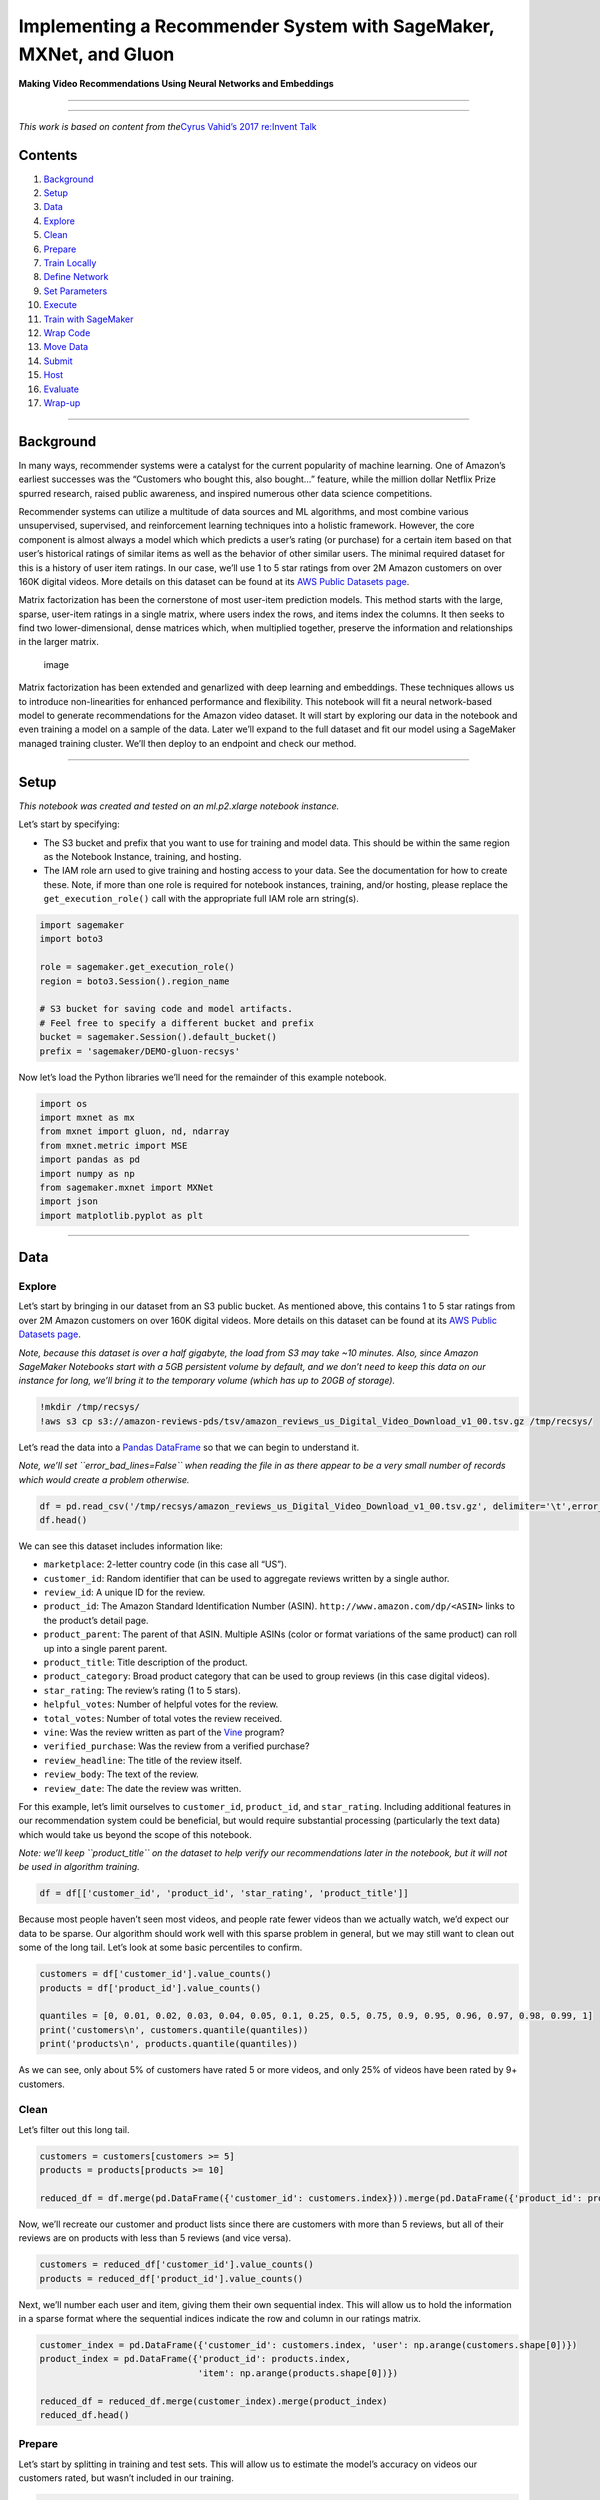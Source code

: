 Implementing a Recommender System with SageMaker, MXNet, and Gluon
==================================================================

**Making Video Recommendations Using Neural Networks and Embeddings**

--------------

--------------

*This work is based on content from the*\ `Cyrus Vahid’s 2017 re:Invent
Talk <https://github.com/cyrusmvahid/gluontutorials/blob/master/recommendations/MLPMF.ipynb>`__

Contents
--------

1.  `Background <#Background>`__
2.  `Setup <#Setup>`__
3.  `Data <#Data>`__
4.  `Explore <#Explore>`__
5.  `Clean <#Clean>`__
6.  `Prepare <#Prepare>`__
7.  `Train Locally <#Train-Locally>`__
8.  `Define Network <#Define-Network>`__
9.  `Set Parameters <#Set-Parameters>`__
10. `Execute <#Execute>`__
11. `Train with SageMaker <#Train-with-SageMaker>`__
12. `Wrap Code <#Wrap-Code>`__
13. `Move Data <#Move-Data>`__
14. `Submit <#Submit>`__
15. `Host <#Host>`__
16. `Evaluate <#Evaluate>`__
17. `Wrap-up <#Wrap-up>`__

--------------

Background
----------

In many ways, recommender systems were a catalyst for the current
popularity of machine learning. One of Amazon’s earliest successes was
the “Customers who bought this, also bought…” feature, while the million
dollar Netflix Prize spurred research, raised public awareness, and
inspired numerous other data science competitions.

Recommender systems can utilize a multitude of data sources and ML
algorithms, and most combine various unsupervised, supervised, and
reinforcement learning techniques into a holistic framework. However,
the core component is almost always a model which which predicts a
user’s rating (or purchase) for a certain item based on that user’s
historical ratings of similar items as well as the behavior of other
similar users. The minimal required dataset for this is a history of
user item ratings. In our case, we’ll use 1 to 5 star ratings from over
2M Amazon customers on over 160K digital videos. More details on this
dataset can be found at its `AWS Public Datasets
page <https://s3.amazonaws.com/amazon-reviews-pds/readme.html>`__.

Matrix factorization has been the cornerstone of most user-item
prediction models. This method starts with the large, sparse, user-item
ratings in a single matrix, where users index the rows, and items index
the columns. It then seeks to find two lower-dimensional, dense matrices
which, when multiplied together, preserve the information and
relationships in the larger matrix.

.. figure:: https://developers.google.com/machine-learning/recommendation/images/Matrixfactor.svg
   :alt: image

   image

Matrix factorization has been extended and genarlized with deep learning
and embeddings. These techniques allows us to introduce non-linearities
for enhanced performance and flexibility. This notebook will fit a
neural network-based model to generate recommendations for the Amazon
video dataset. It will start by exploring our data in the notebook and
even training a model on a sample of the data. Later we’ll expand to the
full dataset and fit our model using a SageMaker managed training
cluster. We’ll then deploy to an endpoint and check our method.

--------------

Setup
-----

*This notebook was created and tested on an ml.p2.xlarge notebook
instance.*

Let’s start by specifying:

-  The S3 bucket and prefix that you want to use for training and model
   data. This should be within the same region as the Notebook Instance,
   training, and hosting.
-  The IAM role arn used to give training and hosting access to your
   data. See the documentation for how to create these. Note, if more
   than one role is required for notebook instances, training, and/or
   hosting, please replace the ``get_execution_role()`` call with the
   appropriate full IAM role arn string(s).

.. code:: ipython3

    import sagemaker
    import boto3
    
    role = sagemaker.get_execution_role()
    region = boto3.Session().region_name
    
    # S3 bucket for saving code and model artifacts.
    # Feel free to specify a different bucket and prefix
    bucket = sagemaker.Session().default_bucket()
    prefix = 'sagemaker/DEMO-gluon-recsys'

Now let’s load the Python libraries we’ll need for the remainder of this
example notebook.

.. code:: ipython3

    import os
    import mxnet as mx
    from mxnet import gluon, nd, ndarray
    from mxnet.metric import MSE
    import pandas as pd
    import numpy as np
    from sagemaker.mxnet import MXNet
    import json
    import matplotlib.pyplot as plt

--------------

Data
----

Explore
~~~~~~~

Let’s start by bringing in our dataset from an S3 public bucket. As
mentioned above, this contains 1 to 5 star ratings from over 2M Amazon
customers on over 160K digital videos. More details on this dataset can
be found at its `AWS Public Datasets
page <https://s3.amazonaws.com/amazon-reviews-pds/readme.html>`__.

*Note, because this dataset is over a half gigabyte, the load from S3
may take ~10 minutes. Also, since Amazon SageMaker Notebooks start with
a 5GB persistent volume by default, and we don’t need to keep this data
on our instance for long, we’ll bring it to the temporary volume (which
has up to 20GB of storage).*

.. code:: ipython3

    !mkdir /tmp/recsys/
    !aws s3 cp s3://amazon-reviews-pds/tsv/amazon_reviews_us_Digital_Video_Download_v1_00.tsv.gz /tmp/recsys/

Let’s read the data into a `Pandas
DataFrame <https://pandas.pydata.org/pandas-docs/stable/generated/pandas.DataFrame.html>`__
so that we can begin to understand it.

*Note, we’ll set ``error_bad_lines=False`` when reading the file in as
there appear to be a very small number of records which would create a
problem otherwise.*

.. code:: ipython3

    df = pd.read_csv('/tmp/recsys/amazon_reviews_us_Digital_Video_Download_v1_00.tsv.gz', delimiter='\t',error_bad_lines=False)
    df.head()

We can see this dataset includes information like:

-  ``marketplace``: 2-letter country code (in this case all “US”).
-  ``customer_id``: Random identifier that can be used to aggregate
   reviews written by a single author.
-  ``review_id``: A unique ID for the review.
-  ``product_id``: The Amazon Standard Identification Number (ASIN).
   ``http://www.amazon.com/dp/<ASIN>`` links to the product’s detail
   page.
-  ``product_parent``: The parent of that ASIN. Multiple ASINs (color or
   format variations of the same product) can roll up into a single
   parent parent.
-  ``product_title``: Title description of the product.
-  ``product_category``: Broad product category that can be used to
   group reviews (in this case digital videos).
-  ``star_rating``: The review’s rating (1 to 5 stars).
-  ``helpful_votes``: Number of helpful votes for the review.
-  ``total_votes``: Number of total votes the review received.
-  ``vine``: Was the review written as part of the
   `Vine <https://www.amazon.com/gp/vine/help>`__ program?
-  ``verified_purchase``: Was the review from a verified purchase?
-  ``review_headline``: The title of the review itself.
-  ``review_body``: The text of the review.
-  ``review_date``: The date the review was written.

For this example, let’s limit ourselves to ``customer_id``,
``product_id``, and ``star_rating``. Including additional features in
our recommendation system could be beneficial, but would require
substantial processing (particularly the text data) which would take us
beyond the scope of this notebook.

*Note: we’ll keep ``product_title`` on the dataset to help verify our
recommendations later in the notebook, but it will not be used in
algorithm training.*

.. code:: ipython3

    df = df[['customer_id', 'product_id', 'star_rating', 'product_title']]

Because most people haven’t seen most videos, and people rate fewer
videos than we actually watch, we’d expect our data to be sparse. Our
algorithm should work well with this sparse problem in general, but we
may still want to clean out some of the long tail. Let’s look at some
basic percentiles to confirm.

.. code:: ipython3

    customers = df['customer_id'].value_counts()
    products = df['product_id'].value_counts()
    
    quantiles = [0, 0.01, 0.02, 0.03, 0.04, 0.05, 0.1, 0.25, 0.5, 0.75, 0.9, 0.95, 0.96, 0.97, 0.98, 0.99, 1]
    print('customers\n', customers.quantile(quantiles))
    print('products\n', products.quantile(quantiles))

As we can see, only about 5% of customers have rated 5 or more videos,
and only 25% of videos have been rated by 9+ customers.

Clean
~~~~~

Let’s filter out this long tail.

.. code:: ipython3

    customers = customers[customers >= 5]
    products = products[products >= 10]
    
    reduced_df = df.merge(pd.DataFrame({'customer_id': customers.index})).merge(pd.DataFrame({'product_id': products.index}))

Now, we’ll recreate our customer and product lists since there are
customers with more than 5 reviews, but all of their reviews are on
products with less than 5 reviews (and vice versa).

.. code:: ipython3

    customers = reduced_df['customer_id'].value_counts()
    products = reduced_df['product_id'].value_counts()

Next, we’ll number each user and item, giving them their own sequential
index. This will allow us to hold the information in a sparse format
where the sequential indices indicate the row and column in our ratings
matrix.

.. code:: ipython3

    customer_index = pd.DataFrame({'customer_id': customers.index, 'user': np.arange(customers.shape[0])})
    product_index = pd.DataFrame({'product_id': products.index, 
                                  'item': np.arange(products.shape[0])})
    
    reduced_df = reduced_df.merge(customer_index).merge(product_index)
    reduced_df.head()

Prepare
~~~~~~~

Let’s start by splitting in training and test sets. This will allow us
to estimate the model’s accuracy on videos our customers rated, but
wasn’t included in our training.

.. code:: ipython3

    test_df = reduced_df.groupby('customer_id').last().reset_index()
    
    train_df = reduced_df.merge(test_df[['customer_id', 'product_id']], 
                                on=['customer_id', 'product_id'], 
                                how='outer', 
                                indicator=True)
    train_df = train_df[(train_df['_merge'] == 'left_only')]

Now, we can convert our Pandas DataFrames into MXNet NDArrays, use those
to create a member of the SparseMatrixDataset class, and add that to an
MXNet Data Iterator. This process is the same for both test and control.

.. code:: ipython3

    batch_size = 1024
    
    train = gluon.data.ArrayDataset(nd.array(train_df['user'].values, dtype=np.float32),
                                    nd.array(train_df['item'].values, dtype=np.float32),
                                    nd.array(train_df['star_rating'].values, dtype=np.float32))
    test  = gluon.data.ArrayDataset(nd.array(test_df['user'].values, dtype=np.float32),
                                    nd.array(test_df['item'].values, dtype=np.float32),
                                    nd.array(test_df['star_rating'].values, dtype=np.float32))
    
    train_iter = gluon.data.DataLoader(train, shuffle=True, num_workers=4, batch_size=batch_size, last_batch='rollover')
    test_iter = gluon.data.DataLoader(train, shuffle=True, num_workers=4, batch_size=batch_size, last_batch='rollover')

--------------

Train Locally
-------------

Define Network
~~~~~~~~~~~~~~

Let’s start by defining the neural network version of our matrix
factorization task. In this case, our network is quite simple. The main
components are: -
`Embeddings <https://mxnet.incubator.apache.org/api/python/gluon/nn.html#mxnet.gluon.nn.Embedding>`__
which turn our indexes into dense vectors of fixed size. In this case,
64. - `Dense
layers <https://mxnet.incubator.apache.org/api/python/gluon.html#mxnet.gluon.nn.Dense>`__
with ReLU activation. Each dense layer has the same number of units as
our number of embeddings. Our ReLU activation here also adds some
non-linearity to our matrix factorization. - `Dropout
layers <https://mxnet.incubator.apache.org/api/python/gluon.html#mxnet.gluon.nn.Dropout>`__
which can be used to prevent over-fitting. - Matrix multiplication of
our user matrix and our item matrix to create an estimate of our rating
matrix.

.. code:: ipython3

    class MFBlock(gluon.HybridBlock):
        def __init__(self, max_users, max_items, num_emb, dropout_p=0.5):
            super(MFBlock, self).__init__()
            
            self.max_users = max_users
            self.max_items = max_items
            self.dropout_p = dropout_p
            self.num_emb = num_emb
            
            with self.name_scope():
                self.user_embeddings = gluon.nn.Embedding(max_users, num_emb)
                self.item_embeddings = gluon.nn.Embedding(max_items, num_emb)
                
                self.dropout_user = gluon.nn.Dropout(dropout_p)
                self.dropout_item = gluon.nn.Dropout(dropout_p)
    
                self.dense_user   = gluon.nn.Dense(num_emb, activation='relu')
                self.dense_item = gluon.nn.Dense(num_emb, activation='relu')
                
        def hybrid_forward(self, F, users, items):
            a = self.user_embeddings(users)
            a = self.dense_user(a)
            
            b = self.item_embeddings(items)
            b = self.dense_item(b)
    
            predictions = self.dropout_user(a) * self.dropout_item(b)     
            predictions = F.sum(predictions, axis=1)
            return predictions

.. code:: ipython3

    num_embeddings = 64
    
    net = MFBlock(max_users=customer_index.shape[0], 
                  max_items=product_index.shape[0],
                  num_emb=num_embeddings,
                  dropout_p=0.5)


Set Parameters
~~~~~~~~~~~~~~

Let’s initialize network weights and set our optimization parameters.

.. code:: ipython3

    # Initialize network parameters
    ctx = mx.gpu()
    net.collect_params().initialize(mx.init.Xavier(magnitude=60),
                                    ctx=ctx,
                                    force_reinit=True)
    net.hybridize()
    
    # Set optimization parameters
    opt = 'sgd'
    lr = 0.02
    momentum = 0.9
    wd = 0.
    
    trainer = gluon.Trainer(net.collect_params(),
                            opt,
                            {'learning_rate': lr,
                             'wd': wd,
                             'momentum': momentum})

Execute
~~~~~~~

Let’s define a function to carry out the training of our neural network.

.. code:: ipython3

    def execute(train_iter, test_iter, net, epochs, ctx):
        
        loss_function = gluon.loss.L2Loss()
        for e in range(epochs):
            
            print("epoch: {}".format(e))
            
            for i, (user, item, label) in enumerate(train_iter):
                    user = user.as_in_context(ctx)
                    item = item.as_in_context(ctx)
                    label = label.as_in_context(ctx)
                    
                    with mx.autograd.record():
                        output = net(user, item)               
                        loss = loss_function(output, label)
                        
                    loss.backward()
                    trainer.step(batch_size)
    
            print("EPOCH {}: MSE ON TRAINING and TEST: {}. {}".format(e,
                                                                       eval_net(train_iter, net, ctx, loss_function),
                                                                       eval_net(test_iter, net, ctx, loss_function)))
        print("end of training")
        return net

Let’s also define a function which evaluates our network on a given
dataset. This is called by our ``execute`` function above to provide
mean squared error values on our training and test datasets.

.. code:: ipython3

    def eval_net(data, net, ctx, loss_function):
        acc = MSE()
        for i, (user, item, label) in enumerate(data):
            
                user = user.as_in_context(ctx)
                item = item.as_in_context(ctx)
                label = label.as_in_context(ctx)
                predictions = net(user, item).reshape((batch_size, 1))
                acc.update(preds=[predictions], labels=[label])
       
        return acc.get()[1]

Now, let’s train for a few epochs.

.. code:: ipython3

    %%time
    
    epochs = 3
    
    trained_net = execute(train_iter, test_iter, net, epochs, ctx)

Early Validation
^^^^^^^^^^^^^^^^

We can see our training error going down, but our validation accuracy
bounces around a bit. Let’s check how our model is predicting for an
individual user. We could pick randomly, but for this case, let’s try
user #6.

.. code:: ipython3

    product_index['u6_predictions'] = trained_net(nd.array([6] * product_index.shape[0]).as_in_context(ctx), 
                                                  nd.array(product_index['item'].values).as_in_context(ctx)).asnumpy()
    product_index.sort_values('u6_predictions', ascending=False)

Now let’s compare this to the predictions for another user (we’ll try
user #7).

.. code:: ipython3

    product_index['u7_predictions'] = trained_net(nd.array([7] * product_index.shape[0]).as_in_context(ctx), 
                                                  nd.array(product_index['item'].values).as_in_context(ctx)).asnumpy()
    product_index.sort_values('u7_predictions', ascending=False)

The predicted ratings are different between the two users, but the same
top (and bottom) items for user #6 appear for #7 as well. Let’s look at
the correlation across the full set of 38K items to see if this
relationship holds.

.. code:: ipython3

    product_index[['u6_predictions', 'u7_predictions']].plot.scatter('u6_predictions', 'u7_predictions')
    plt.show()

We can see that this correlation is nearly perfect. Essentially the
average rating of items dominates across users and we’ll recommend the
same well-reviewed items to everyone. As it turns out, we can add more
embeddings and this relationship will go away since we’re better able to
capture differential preferences across users.

However, with just a 64 dimensional embedding, it took 7 minutes to run
just 3 epochs. If we ran this outside of our Notebook Instance we could
run larger jobs and move on to other work would improve productivity.

--------------

Train with SageMaker
--------------------

Now that we’ve trained on this smaller dataset, we can expand training
in SageMaker’s distributed, managed training environment.

Wrap Code
~~~~~~~~~

To use SageMaker’s pre-built MXNet container, we’ll need to wrap our
code from above into a Python script. There’s a great deal of
flexibility in using SageMaker’s pre-built containers, and detailed
documentation can be found
`here <https://github.com/aws/sagemaker-python-sdk#mxnet-sagemaker-estimators>`__,
but for our example, it consisted of: 1. Wrapping all data preparation
into a ``prepare_train_data`` function (we could name this whatever we
like) 1. Copying and pasting classes and functions from above
word-for-word 1. Defining a ``train`` function that: 1. Adds a bit of
new code to pick up the input TSV dataset on the SageMaker Training
cluster 1. Takes in a dict of hyperparameters (which we specified as
globals above) 1. Creates the net and executes training

.. code:: ipython3

    !cat recommender.py

Test Locally
~~~~~~~~~~~~

Now we can test our train function locally. This helps ensure we don’t
have any bugs before submitting our code to SageMaker’s pre-built MXNet
container.

.. code:: ipython3

    # %%time
    
    # import recommender
    
    # local_test_net, local_customer_index, local_product_index = recommender.train(
    #     {'train': '/tmp/recsys/'}, 
    #     {'num_embeddings': 64, 
    #      'opt': 'sgd', 
    #      'lr': 0.02, 
    #      'momentum': 0.9, 
    #      'wd': 0.,
    #      'epochs': 3},
    #     ['local'],
    #     1)

Move Data
~~~~~~~~~

Holding our data in memory works fine when we’re interactively exploring
a sample of data, but for larger, longer running processes, we’d prefer
to run them in the background with SageMaker Training. To do this, let’s
move the dataset to S3 so that it can be picked up by SageMaker
training. This is perfect for use cases like periodic re-training,
expanding to a larger dataset, or moving production workloads to larger
hardware.

.. code:: ipython3

    boto3.client('s3').copy({'Bucket': 'amazon-reviews-pds', 
                             'Key': 'tsv/amazon_reviews_us_Digital_Video_Download_v1_00.tsv.gz'},
                            bucket,
                            prefix + '/train/amazon_reviews_us_Digital_Video_Download_v1_00.tsv.gz')

Submit
~~~~~~

Now, we can create an MXNet estimator from the SageMaker Python SDK. To
do so, we need to pass in: 1. Instance type and count for our SageMaker
Training cluster. SageMaker’s MXNet containers support distributed GPU
training, so we could easily set this to multiple ml.p2 or ml.p3
instances if we wanted. - *Note, this would require some changes to our
recommender.py script as we would need to setup the context an key value
store properly, as well as determining if and how to distribute the
training data.* 1. An S3 path for out model artifacts and a role with
access to S3 input and output paths. 1. Hyperparameters for our neural
network. Since with a 64 dimensional embedding, our recommendations
reverted too closely to the mean, let’s increase this by an order of
magnitude when we train outside of our local instance. We’ll also
increase the epochs to see how our accuracy evolves over time. We’ll
leave all other hyperparameters the same.

Once we use ``.fit()`` this creates a SageMaker Training Job that spins
up instances, loads the appropriate packages and data, runs our
``train`` function from ``recommender.py``, wraps up and saves model
artifacts to S3, and finishes by tearing down the cluster.

.. code:: ipython3

    m = MXNet('recommender.py', 
              py_version='py3',
              role=role, 
              train_instance_count=1, 
              train_instance_type="ml.p2.xlarge",
              output_path='s3://{}/{}/output'.format(bucket, prefix),
              hyperparameters={'num_embeddings': 512, 
                               'opt': opt, 
                               'lr': lr, 
                               'momentum': momentum, 
                               'wd': wd,
                               'epochs': 10},
             framework_version='1.1')
    
    m.fit({'train': 's3://{}/{}/train/'.format(bucket, prefix)})

--------------

Host
----

Now that we’ve trained our model, deploying it to a real-time,
production endpoint is easy.

.. code:: ipython3

    predictor = m.deploy(initial_instance_count=1, 
                         instance_type='ml.m4.xlarge')
    predictor.serializer = None

Now that we have an endpoint, let’s test it out. We’ll predict user #6’s
ratings for the top and bottom ASINs from our local model.

*This could be done by sending HTTP POST requests from a separate web
service, but to keep things easy, we’ll just use the ``.predict()``
method from the SageMaker Python SDK.*

.. code:: ipython3

    predictor.predict(json.dumps({'customer_id': customer_index[customer_index['user'] == 6]['customer_id'].values.tolist(), 
                                  'product_id': ['B00KH1O9HW', 'B00M5KODWO']}))

*Note, some of our predictions are actually greater than 5, which is to
be expected as we didn’t do anything special to account for ratings
being capped at that value. Since we are only looking to ranking by
predicted rating, this won’t create problems for our specific use case.*

Evaluate
~~~~~~~~

Let’s start by calculating a naive baseline to approximate how well our
model is doing. The simplest estimate would be to assume every user item
rating is just the average rating over all ratings.

*Note, we could do better by using each individual video’s average,
however, in this case it doesn’t really matter as the same conclusions
would hold.*

.. code:: ipython3

    print('Naive MSE:', np.mean((test_df['star_rating'] - np.mean(train_df['star_rating'])) ** 2))

Now, we’ll calculate predictions for our test dataset.

*Note, this will align closely to our CloudWatch output above, but may
differ slightly due to skipping partial mini-batches in our eval_net
function.*

.. code:: ipython3

    test_preds = []
    for array in np.array_split(test_df[['customer_id', 'product_id']].values, 40):
        test_preds += predictor.predict(json.dumps({'customer_id': array[:, 0].tolist(), 
                                                    'product_id': array[:, 1].tolist()}))
    
    test_preds = np.array(test_preds)
    print('MSE:', np.mean((test_df['star_rating'] - test_preds) ** 2))

We can see that our neural network and embedding model produces
substantially better results (~1.27 vs 1.65 on mean square error).

For recommender systems, subjective accuracy also matters. Let’s get
some recommendations for a random user to see if they make intuitive
sense.

.. code:: ipython3

    reduced_df[reduced_df['user'] == 6].sort_values(['star_rating', 'item'], ascending=[False, True])

As we can see, user #6 seems to like sprawling dramamtic television
series and sci-fi, but they dislike silly comedies.

Now we’ll loop through and predict user #6’s ratings for every common
video in the catalog, to see which ones we’d recommend and which ones we
wouldn’t.

.. code:: ipython3

    predictions = []
    for array in np.array_split(product_index['product_id'].values, 40):
        predictions += predictor.predict(json.dumps({'customer_id': customer_index[customer_index['user'] == 6]['customer_id'].values.tolist() * array.shape[0], 
                                                     'product_id': array.tolist()}))
    
    predictions = pd.DataFrame({'product_id': product_index['product_id'],
                                'prediction': predictions})

.. code:: ipython3

    titles = reduced_df.groupby('product_id')['product_title'].last().reset_index()
    predictions_titles = predictions.merge(titles)
    predictions_titles.sort_values(['prediction', 'product_id'], ascending=[False, True])

Indeed, our predicted highly rated shows have some well-reviewed TV
dramas and some sci-fi. Meanwhile, our bottom rated shows include
goofball comedies.

*Note, because of random initialization in the weights, results on
subsequent runs may differ slightly.*

Let’s confirm that we no longer have almost perfect correlation in
recommendations with user #7.

.. code:: ipython3

    predictions_user7 = []
    for array in np.array_split(product_index['product_id'].values, 40):
        predictions_user7 += predictor.predict(json.dumps({'customer_id': customer_index[customer_index['user'] == 7]['customer_id'].values.tolist() * array.shape[0], 
                                                           'product_id': array.tolist()}))
    plt.scatter(predictions['prediction'], np.array(predictions_user7))
    plt.show()

--------------

Wrap-up
-------

In this example, we developed a deep learning model to predict customer
ratings. This could serve as the foundation of a recommender system in a
variety of use cases. However, there are many ways in which it could be
improved. For example we did very little with: - hyperparameter tuning -
controlling for overfitting (early stopping, dropout, etc.) - testing
whether binarizing our target variable would improve results - including
other information sources (video genres, historical ratings, time of
review) - adjusting our threshold for user and item inclusion

In addition to improving the model, we could improve the engineering by:
- Setting the context and key value store up for distributed training -
Fine tuning our data ingestion (e.g. num_workers on our data iterators)
to ensure we’re fully utilizing our GPU - Thinking about how
pre-processing would need to change as datasets scale beyond a single
machine

Beyond that, recommenders are a very active area of research and
techniques from active learning, reinforcement learning, segmentation,
ensembling, and more should be investigated to deliver well-rounded
recommendations.

Clean-up (optional)
~~~~~~~~~~~~~~~~~~~

Let’s finish by deleting our endpoint to avoid stray hosting charges.

.. code:: ipython3

    sagemaker.Session().delete_endpoint(predictor.endpoint)
